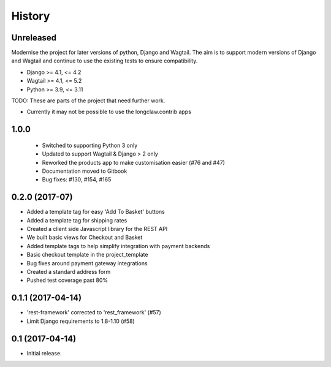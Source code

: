 .. :changelog:

History
-------

Unreleased
+++++++++++

Modernise the project for later versions of python, Django and Wagtail.
The aim is to support modern versions of Django and Wagtail and continue to use the existing tests to ensure compatibility.

* Django >= 4.1, <= 4.2
* Wagtail >= 4.1, <= 5.2
* Python >= 3.9, <= 3.11


TODO: These are parts of the project that need further work.

* Currently it may not be possible to use the longclaw.contrib apps

1.0.0
+++++++++++

  * Switched to supporting Python 3 only
  * Updated to support Wagtail & Django > 2 only
  * Reworked the products app to make customisation easier (#76 and #47)
  * Documentation moved to Gitbook
  * Bug fixes: #130, #154, #165

0.2.0 (2017-07)
++++++++++++++++++++++

* Added a template tag for easy 'Add To Basket' buttons
* Added a template tag for shipping rates
* Created a client side Javascript library for the REST API
* We built basic views for Checkout and Basket
* Added template tags to help simplify integration with payment backends
* Basic checkout template in the project_template
* Bug fixes around payment gateway integrations
* Created a standard address form
* Pushed test coverage past 80%

0.1.1 (2017-04-14)
+++++++++++++++++++

* 'rest-framework' corrected to 'rest_framework' (#57)
* Limit Django requirements to 1.8-1.10 (#58)

0.1 (2017-04-14)
+++++++++++++++++++

* Initial release.
